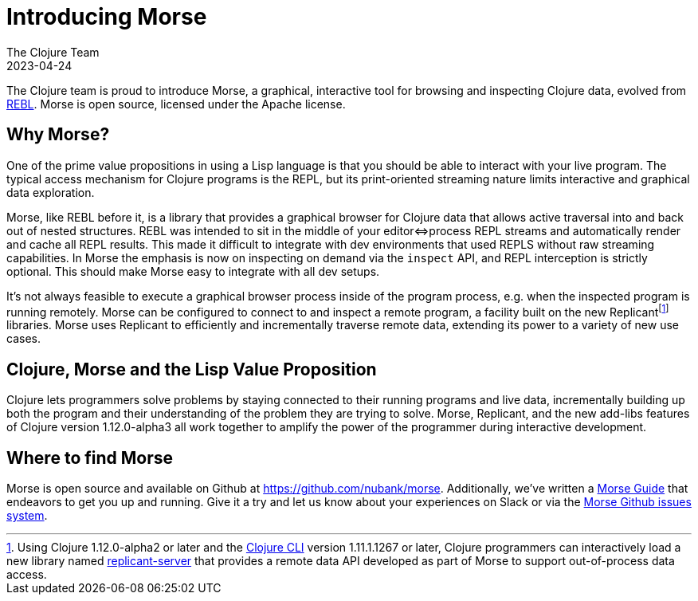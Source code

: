 = Introducing Morse
The Clojure Team
2023-04-24
:jbake-type: post

:fn-replicant: pass:c,q[footnote:replicant[Using Clojure 1.12.0-alpha2 or later and the link:https://clojure.org/guides/deps_and_cli[Clojure CLI] version 1.11.1.1267 or later, Clojure programmers can interactively load a new library named link:https://github.com/clojure/data.alpha.replicant-server[replicant-server] that provides a remote data API developed as part of Morse to support out-of-process data access.]]


The Clojure team is proud to introduce Morse, a graphical, interactive tool for browsing and inspecting Clojure data, evolved from link:https://docs.datomic.com/cloud/other-tools/REBL.html[REBL]. Morse is open source, licensed under the Apache license.

== Why Morse?

One of the prime value propositions in using a Lisp language is that you should be able to interact with your live program. The typical access mechanism for Clojure programs is the REPL, but its print-oriented streaming nature limits interactive and graphical data exploration.

Morse, like REBL before it, is a library that provides a graphical browser for Clojure data that allows active traversal into and back out of nested structures. REBL was intended to sit in the middle of your editor⇔process REPL streams and automatically render and cache all REPL results. This made it difficult to integrate with dev environments that used REPLS without raw streaming capabilities. In Morse the emphasis is now on inspecting on demand via the `inspect` API, and REPL interception is strictly optional. This should make Morse easy to integrate with all dev setups.

It's not always feasible to execute a graphical browser process inside of the program process, e.g. when the inspected program is running remotely. Morse can be configured to connect to and inspect a remote program, a facility built on the new Replicant{fn-replicant} libraries. Morse uses Replicant to efficiently and incrementally traverse remote data, extending its power to a variety of new use cases.

== Clojure, Morse and the Lisp Value Proposition

Clojure lets programmers solve problems by staying connected to their running programs and live data, incrementally building up both the program and their understanding of the problem they are trying to solve. Morse, Replicant, and the new add-libs features of Clojure version 1.12.0-alpha3 all work together to amplify the power of the programmer during interactive development.

== Where to find Morse

Morse is open source and available on Github at https://github.com/nubank/morse. Additionally, we've written a link:https://github.com/nubank/morse/blob/main/docs/guide.adoc[Morse Guide] that endeavors to get you up and running. Give it a try and let us know about your experiences on Slack or via the link:https://github.com/nubank/morse/issues[Morse Github issues system].
